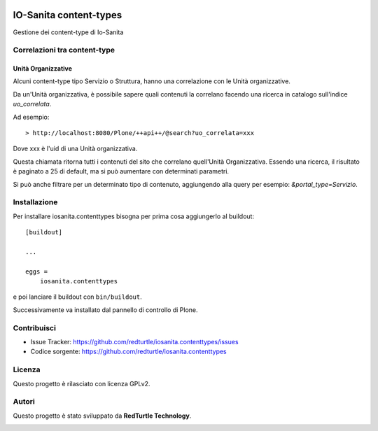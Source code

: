 .. This README is meant for consumption by humans and PyPI. PyPI can render rst files so please do not use Sphinx features.
   If you want to learn more about writing documentation, please check out: http://docs.plone.org/about/documentation_styleguide.html
   This text does not appear on PyPI or github. It is a comment.

.. image:: https://github.com/collective/iosanita.contenttypes/actions/workflows/plone-package.yml/badge.svg
    :target: https://github.com/collective/iosanita.contenttypes/actions/workflows/plone-package.yml

.. image:: https://coveralls.io/repos/github/collective/iosanita.contenttypes/badge.svg?branch=main
    :target: https://coveralls.io/github/collective/iosanita.contenttypes?branch=main
    :alt: Coveralls

.. image:: https://codecov.io/gh/collective/iosanita.contenttypes/branch/master/graph/badge.svg
    :target: https://codecov.io/gh/collective/iosanita.contenttypes

.. image:: https://img.shields.io/pypi/v/iosanita.contenttypes.svg
    :target: https://pypi.python.org/pypi/iosanita.contenttypes/
    :alt: Latest Version

.. image:: https://img.shields.io/pypi/status/iosanita.contenttypes.svg
    :target: https://pypi.python.org/pypi/iosanita.contenttypes
    :alt: Egg Status

.. image:: https://img.shields.io/pypi/pyversions/iosanita.contenttypes.svg?style=plastic   :alt: Supported - Python Versions

.. image:: https://img.shields.io/pypi/l/iosanita.contenttypes.svg
    :target: https://pypi.python.org/pypi/iosanita.contenttypes/
    :alt: License


=======================
IO-Sanita content-types
=======================

Gestione dei content-type di Io-Sanita

Correlazioni tra content-type
=============================

Unità Organizzative
-------------------

Alcuni content-type tipo Servizio o Struttura, hanno una correlazione con le Unità organizzative.

Da un'Unità organizzativa, è possibile sapere quali contenuti la correlano facendo una ricerca in catalogo sull'indice `uo_correlata`.

Ad esempio::

    > http://localhost:8080/Plone/++api++/@search?uo_correlata=xxx


Dove xxx è l'uid di una Unità organizzativa.

Questa chiamata ritorna tutti i contenuti del sito che correlano quell'Unità Organizzativa.
Essendo una ricerca, il risultato è paginato a 25 di default, ma si può aumentare con determinati parametri.

Si può anche filtrare per un determinato tipo di contenuto, aggiungendo alla query per esempio: `&portal_type=Servizio`.


Installazione
=============

Per installare iosanita.contenttypes bisogna per prima cosa aggiungerlo al buildout::

    [buildout]

    ...

    eggs =
        iosanita.contenttypes


e poi lanciare il buildout con ``bin/buildout``.

Successivamente va installato dal pannello di controllo di Plone.


Contribuisci
============

- Issue Tracker: https://github.com/redturtle/iosanita.contenttypes/issues
- Codice sorgente: https://github.com/redturtle/iosanita.contenttypes


Licenza
=======

Questo progetto è rilasciato con licenza GPLv2.

Autori
======

Questo progetto è stato sviluppato da **RedTurtle Technology**.

.. image:: https://avatars1.githubusercontent.com/u/1087171?s=100&v=4
   :alt: RedTurtle Technology Site
   :target: http://www.redturtle.it/
